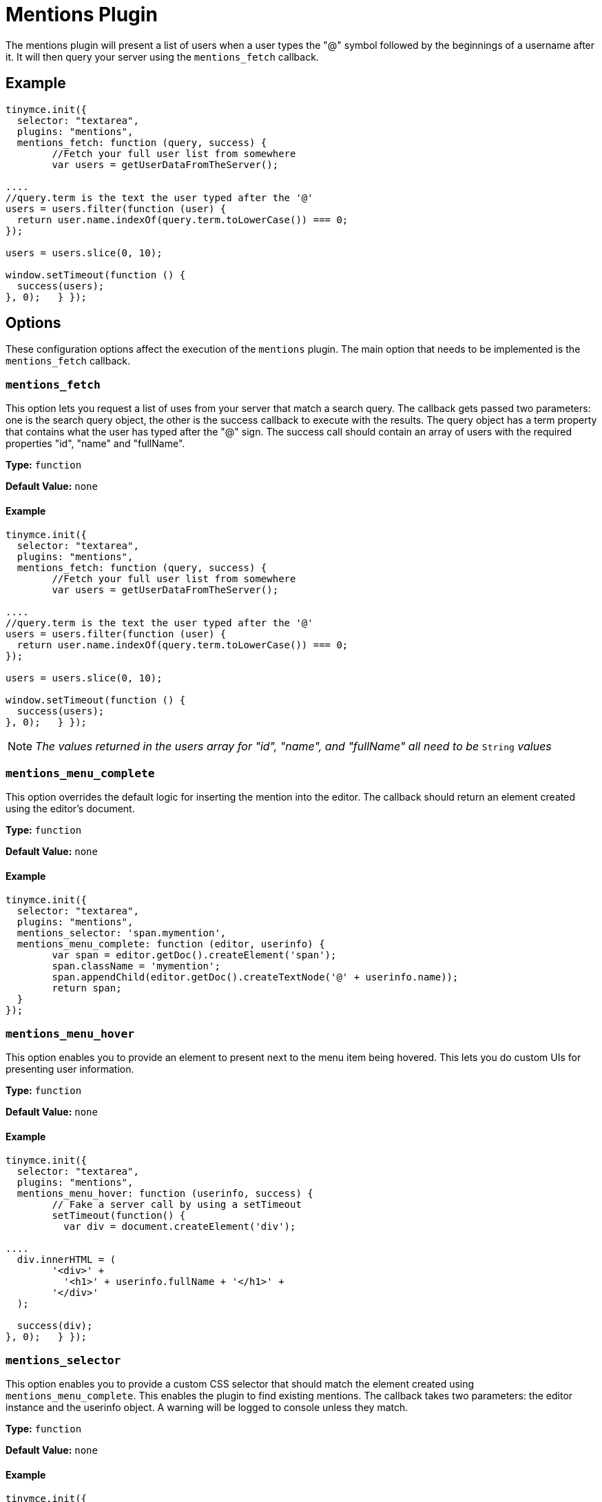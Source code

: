 :rootDir: ../
:partialsDir: {rootDir}partials/
= Mentions Plugin
:description: Enables @mention functionality.
:keywords: mentions atmentions
:title_nav: Mentions

The mentions plugin will present a list of users when a user types the "@" symbol followed by the beginnings of a username after it. It will then query your server using the `mentions_fetch` callback.

[[example]]
== Example

[source,js]
----
tinymce.init({
  selector: "textarea",
  plugins: "mentions",
  mentions_fetch: function (query, success) {
	//Fetch your full user list from somewhere
	var users = getUserDataFromTheServer();

....
//query.term is the text the user typed after the '@'
users = users.filter(function (user) {
  return user.name.indexOf(query.term.toLowerCase()) === 0;
});

users = users.slice(0, 10);

window.setTimeout(function () {
  success(users);
}, 0);   } });
----

[[options]]
== Options

These configuration options affect the execution of the `mentions` plugin. The main option that needs to be implemented is the `mentions_fetch` callback.

[[mentions_fetch]]
=== `mentions_fetch`

This option lets you request a list of uses from your server that match a search query. The callback gets passed two parameters: one is the search query object, the other is the success callback to execute with the results. The query object has a term property that contains what the user has typed after the "@" sign. The success call should contain an array of users with the required properties "id", "name" and "fullName".

*Type:* `function`

*Default Value:* `none`

==== Example

[source,js]
----
tinymce.init({
  selector: "textarea",
  plugins: "mentions",
  mentions_fetch: function (query, success) {
	//Fetch your full user list from somewhere
	var users = getUserDataFromTheServer();

....
//query.term is the text the user typed after the '@'
users = users.filter(function (user) {
  return user.name.indexOf(query.term.toLowerCase()) === 0;
});

users = users.slice(0, 10);

window.setTimeout(function () {
  success(users);
}, 0);   } });
----

NOTE: _The values returned in the users array for "id", "name", and "fullName" all need to be_ `String` _values_

[[mentions_menu_complete]]
=== `mentions_menu_complete`

This option overrides the default logic for inserting the mention into the editor. The callback should return an element created using the editor's document.

*Type:* `function`

*Default Value:* `none`

==== Example

[source,js]
----
tinymce.init({
  selector: "textarea",
  plugins: "mentions",
  mentions_selector: 'span.mymention',
  mentions_menu_complete: function (editor, userinfo) {
	var span = editor.getDoc().createElement('span');
	span.className = 'mymention';
	span.appendChild(editor.getDoc().createTextNode('@' + userinfo.name));
	return span;
  }
});
----

[[mentions_menu_hover]]
=== `mentions_menu_hover`

This option enables you to provide an element to present next to the menu item being hovered. This lets you do custom UIs for presenting user information.

*Type:* `function`

*Default Value:* `none`

==== Example

[source,js]
----
tinymce.init({
  selector: "textarea",
  plugins: "mentions",
  mentions_menu_hover: function (userinfo, success) {
	// Fake a server call by using a setTimeout
	setTimeout(function() {
	  var div = document.createElement('div');

....
  div.innerHTML = (
	'<div>' +
	  '<h1>' + userinfo.fullName + '</h1>' +
	'</div>'
  );

  success(div);
}, 0);   } });
----

[[mentions_selector]]
=== `mentions_selector`

This option enables you to provide a custom CSS selector that should match the element created using `mentions_menu_complete`. This enables the plugin to find existing mentions. The callback takes two parameters: the editor instance and the userinfo object. A warning will be logged to console unless they match.

*Type:* `function`

*Default Value:* `none`

==== Example

[source,js]
----
tinymce.init({
  selector: "textarea",
  plugins: "mentions",
  mentions_selector: 'span.mymention',
  mentions_menu_complete: function (editor, userinfo) {
	var span = editor.getDoc().createElement('span');
	span.className = 'mymention';
	span.appendChild(editor.getDoc().createTextNode('@' + userinfo.name));
	return span;
  }
});
----

[[mentions_select]]
=== `mentions_select`

This option enables you to provide an element to be presented next to a selected mention on page. This could include more details about the user.

*Type:* `function`

*Default Value:* `none`

==== Example

[source,js]
----
tinymce.init({
  selector: "textarea",
  plugins: "mentions",
  mentions_selector: 'span.mymention',
  mentions_select: function (mention, success) {
	var div = document.createElement('div');

....
div.innerHTML = (
  '<div>' +
	'<h1>Some more info about the user</h1>' +
  '</div>'
);

success(div);   } });
----

[[api]]
== API

[[getusers]]
=== `getUsers`

You can retrieve the inserted users by calling `getUsers` on the plugin instance object of an editor. This will return an array of users that the author `@mentioned` in the content, but only the ones currently present in the content and will exclude any existing before the content was created. It will also exclude duplicate inserts by using the `userinfo` objects id property.

==== Example

[source,js]
----
var users = tinymce.activeEditor.plugins.mentions.getUsers();
console.log(users);
----

[[downloading-mentions-plugin]]
== Downloading Mentions Plugin
anchor:downloadingmentionsplugin[historical anchor]

A link:{pricingpage}[TinyMCE Enterprise] subscription includes the ability to download and install the mentions feature for the editor.
